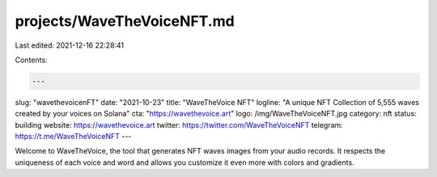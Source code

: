 projects/WaveTheVoiceNFT.md
===========================

Last edited: 2021-12-16 22:28:41

Contents:

.. code-block:: md

    ---
slug: "wavethevoicenFT"
date: "2021-10-23"
title: "WaveTheVoice NFT"
logline: "A unique NFT Collection of 5,555 waves created by your voices on Solana"
cta: "https://wavethevoice.art"
logo: /img/WaveTheVoiceNFT.jpg
category: nft
status: building
website: https://wavethevoice.art
twitter: https://twitter.com/WaveTheVoiceNFT
telegram: https://t.me/WaveTheVoiceNFT
---

Welcome to WaveTheVoice, the tool that generates NFT waves images from your audio records.
It respects the uniqueness of each voice and word and allows you customize it even more with colors and gradients.


